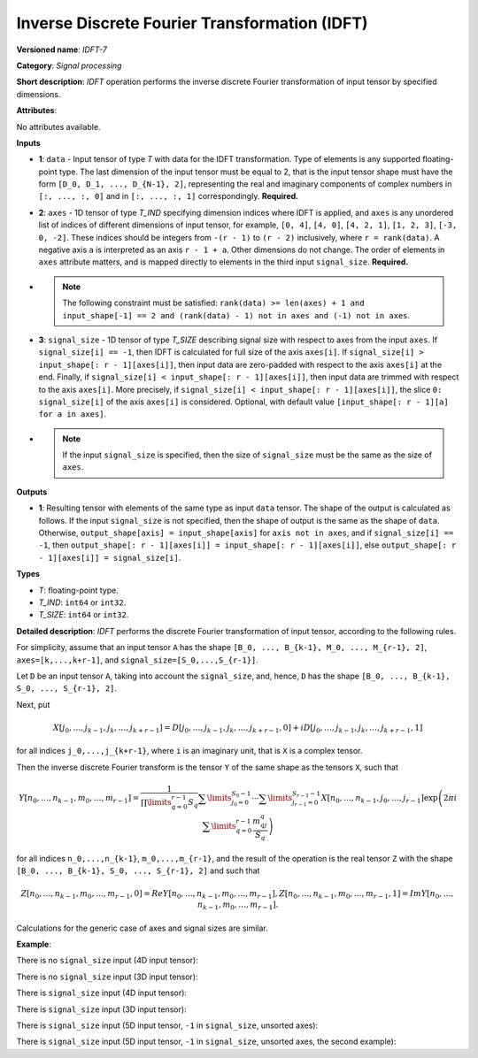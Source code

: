 .. {#openvino_docs_ops_signals_IDFT_7}

Inverse Discrete Fourier Transformation (IDFT)
==============================================


.. meta::
  :description: Learn about IDFT-7 - a signal processing operation, which can be
                performed on two required and one optional input tensor.

**Versioned name**: *IDFT-7*

**Category**: *Signal processing*

**Short description**: *IDFT* operation performs the inverse discrete Fourier transformation of input tensor by specified dimensions.

**Attributes**:

No attributes available.

**Inputs**

* **1**: ``data`` - Input tensor of type *T* with data for the IDFT transformation. Type of elements is any supported floating-point type. The last dimension of the input tensor must be equal to 2, that is the input tensor shape must have the form ``[D_0, D_1, ..., D_{N-1}, 2]``, representing the real and imaginary components of complex numbers in ``[:, ..., :, 0]`` and in ``[:, ..., :, 1]`` correspondingly. **Required.**
* **2**: ``axes`` - 1D tensor of type *T_IND* specifying dimension indices where IDFT is applied, and ``axes`` is any unordered list of indices of different dimensions of input tensor, for example, ``[0, 4]``, ``[4, 0]``, ``[4, 2, 1]``, ``[1, 2, 3]``, ``[-3, 0, -2]``. These indices should be integers from ``-(r - 1)`` to ``(r - 2)`` inclusively, where ``r = rank(data)``. A negative axis ``a`` is interpreted as an axis ``r - 1 + a``. Other dimensions do not change. The order of elements in ``axes`` attribute matters, and is mapped directly to elements in the third input ``signal_size``. **Required.**
*
  .. note::

     The following constraint must be satisfied: ``rank(data) >= len(axes) + 1 and input_shape[-1] == 2 and (rank(data) - 1) not in axes and (-1) not in axes``.

* **3**: ``signal_size`` - 1D tensor of type *T_SIZE* describing signal size with respect to axes from the input ``axes``. If ``signal_size[i] == -1``, then IDFT is calculated for full size of the axis ``axes[i]``. If ``signal_size[i] > input_shape[: r - 1][axes[i]]``, then input data are zero-padded with respect to the axis ``axes[i]`` at the end. Finally, if ``signal_size[i] < input_shape[: r - 1][axes[i]]``, then input data are trimmed with respect to the axis ``axes[i]``. More precisely, if ``signal_size[i] < input_shape[: r - 1][axes[i]]``, the slice ``0: signal_size[i]`` of the axis ``axes[i]`` is considered. Optional, with default value ``[input_shape[: r - 1][a] for a in axes]``.
*

  .. note::

     If the input ``signal_size`` is specified, then the size of ``signal_size`` must be the same as the size of ``axes``.

**Outputs**

* **1**: Resulting tensor with elements of the same type as input ``data`` tensor. The shape of the output is calculated as follows. If the input ``signal_size`` is not specified, then the shape of output is the same as the shape of ``data``. Otherwise, ``output_shape[axis] = input_shape[axis]`` for ``axis not in axes``, and if ``signal_size[i] == -1``, then ``output_shape[: r - 1][axes[i]] = input_shape[: r - 1][axes[i]]``, else ``output_shape[: r - 1][axes[i]] = signal_size[i]``.

**Types**

* *T*: floating-point type.

* *T_IND*: ``int64`` or ``int32``.

* *T_SIZE*: ``int64`` or ``int32``.

**Detailed description**: *IDFT* performs the discrete Fourier transformation of input tensor, according to the following rules.

For simplicity, assume that an input tensor ``A`` has the shape ``[B_0, ..., B_{k-1}, M_0, ..., M_{r-1}, 2]``, ``axes=[k,...,k+r-1]``, and ``signal_size=[S_0,...,S_{r-1}]``.

Let ``D`` be an input tensor ``A``, taking into account the ``signal_size``, and, hence, ``D`` has the shape ``[B_0, ..., B_{k-1}, S_0, ..., S_{r-1}, 2]``.

Next, put

.. math::

   X[j_0,\dots,j_{k-1},j_k,\dots,j_{k+r-1}]=D[j_0,\dots,j_{k-1},j_k,\dots,j_{k+r-1},0]+iD[j_0,\dots,j_{k-1},j_k,\dots,j_{k+r-1},1]


for all indices ``j_0,...,j_{k+r-1}``, where ``i`` is an imaginary unit, that is ``X`` is a complex tensor.

Then the inverse discrete Fourier transform is the tensor ``Y`` of the same shape as the tensors ``X``, such that

.. math::

   Y[n_0,\dots,n_{k-1},m_0,\dots,m_{r-1}]=\frac{1}{\prod\limits_{q=0}^{r-1}S_q}\sum\limits_{j_0=0}^{S_0-1}\cdots\sum\limits_{j_{r-1}=0}^{S_{r-1}-1}X[n_0,\dots,n_{k-1},j_0,\dots,j_{r-1}]\exp\left(2\pi i\sum\limits_{q=0}^{r-1}\frac{m_qj_q}{S_q}\right)


for all indices ``n_0,...,n_{k-1}``, ``m_0,...,m_{r-1}``, and the result of the operation is the real tensor ``Z`` with the shape ``[B_0, ..., B_{k-1}, S_0, ..., S_{r-1}, 2]`` and such that

.. math::

   Z[n_0,\dots,n_{k-1},m_0,\dots,m_{r-1}, 0]=Re Y[n_0,\dots,n_{k-1},m_0,\dots,m_{r-1}],
   Z[n_0,\dots,n_{k-1},m_0,\dots,m_{r-1}, 1]=Im Y[n_0,\dots,n_{k-1},m_0,\dots,m_{r-1}].


Calculations for the generic case of axes and signal sizes are similar.

**Example**:

There is no ``signal_size`` input (4D input tensor):

.. code-block:: xml
   :force:

   <layer ... type="IDFT" ... >
       <input>
           <port id="0">
               <dim>1</dim>
               <dim>320</dim>
               <dim>320</dim>
               <dim>2</dim>
           </port>
           <port id="1">
               <dim>2</dim> <!-- [1, 2] -->
           </port>
       <output>
           <port id="2">
               <dim>1</dim>
               <dim>320</dim>
               <dim>320</dim>
               <dim>2</dim>
           </port>
       </output>
   </layer>


There is no ``signal_size`` input (3D input tensor):

.. code-block:: xml
   :force:

   <layer ... type="IDFT" ... >
       <input>
           <port id="0">
               <dim>320</dim>
               <dim>320</dim>
               <dim>2</dim>
           </port>
           <port id="1">
               <dim>2</dim> <!-- [0, 1] -->
           </port>
       <output>
           <port id="2">
               <dim>320</dim>
               <dim>320</dim>
               <dim>2</dim>
           </port>
       </output>
   </layer>



There is ``signal_size`` input (4D input tensor):

.. code-block:: xml
   :force:

   <layer ... type="IDFT" ... >
       <input>
           <port id="0">
               <dim>1</dim>
               <dim>320</dim>
               <dim>320</dim>
               <dim>2</dim>
           </port>
           <port id="1">
               <dim>2</dim> <!-- [1, 2] -->
           </port>
           <port id="2">
               <dim>2</dim> <!-- [512, 100] -->
           </port>
       <output>
           <port id="3">
               <dim>1</dim>
               <dim>512</dim>
               <dim>100</dim>
               <dim>2</dim>
           </port>
       </output>
   </layer>



There is ``signal_size`` input (3D input tensor):

.. code-block:: xml
   :force:

   <layer ... type="IDFT" ... >
       <input>
           <port id="0">
               <dim>320</dim>
               <dim>320</dim>
               <dim>2</dim>
           </port>
           <port id="1">
               <dim>2</dim> <!-- [0, 1] -->
           </port>
           <port id="2">
               <dim>2</dim> <!-- [512, 100] -->
           </port>
       <output>
           <port id="3">
               <dim>512</dim>
               <dim>100</dim>
               <dim>2</dim>
           </port>
       </output>
   </layer>


There is ``signal_size`` input (5D input tensor, ``-1`` in ``signal_size``, unsorted axes):


.. code-block:: xml
   :force:

   <layer ... type="IDFT" ... >
       <input>
           <port id="0">
               <dim>16</dim>
               <dim>768</dim>
               <dim>580</dim>
               <dim>320</dim>
               <dim>2</dim>
           </port>
           <port id="1">
               <dim>3</dim> <!-- axes input contains  [3, 1, 2] -->
           </port>
           <port id="2">
               <dim>3</dim> <!-- signal_size input contains [170, -1, 1024] -->
           </port>
       <output>
           <port id="3">
               <dim>16</dim>
               <dim>768</dim>
               <dim>1024</dim>
               <dim>170</dim>
               <dim>2</dim>
           </port>
       </output>
   </layer>



There is ``signal_size`` input (5D input tensor, ``-1`` in ``signal_size``, unsorted axes, the second example):

.. code-block:: xml
   :force:

   <layer ... type="IDFT" ... >
       <input>
           <port id="0">
               <dim>16</dim>
               <dim>768</dim>
               <dim>580</dim>
               <dim>320</dim>
               <dim>2</dim>
           </port>
           <port id="1">
               <dim>3</dim> <!-- axes input contains  [3, 0, 2] -->
           </port>
           <port id="2">
               <dim>3</dim> <!-- signal_size input contains [258, -1, 2056] -->
           </port>
       <output>
           <port id="3">
               <dim>16</dim>
               <dim>768</dim>
               <dim>2056</dim>
               <dim>258</dim>
               <dim>2</dim>
           </port>
       </output>
   </layer>



